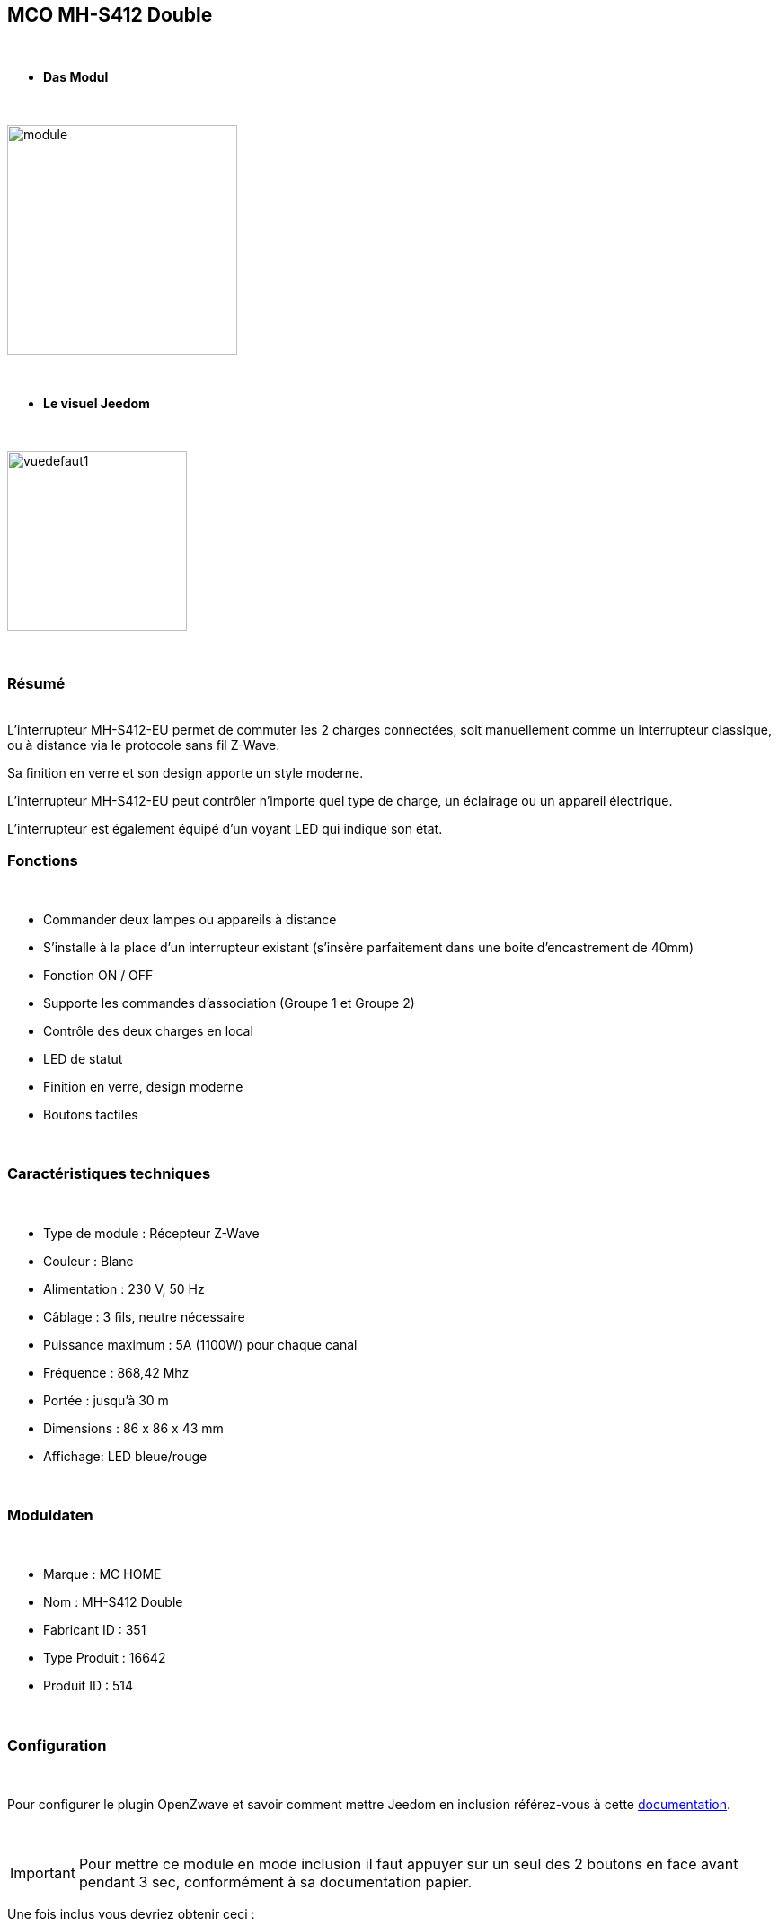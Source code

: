 :icons:
== MCO MH-S412 Double

{nbsp} +


* *Das Modul*

{nbsp} +


image::../images/mco.mhs412/module.jpg[width=256,align="center"]

{nbsp} +


* *Le visuel Jeedom*

{nbsp} +


image::../images/mco.mhs412/vuedefaut1.jpg[width=200,align="center"]

{nbsp} +

=== Résumé

{nbsp} +
L’interrupteur MH-S412-EU permet de commuter les 2 charges connectées, soit manuellement comme un interrupteur classique, ou à distance via le protocole sans fil Z-Wave.

Sa finition en verre et son design apporte un style moderne.

L’interrupteur MH-S412-EU peut contrôler n’importe quel type de charge, un éclairage ou un appareil électrique.

L’interrupteur est également  équipé d’un voyant LED qui indique son état.
{nbsp} +

=== Fonctions

{nbsp} +

* Commander deux lampes ou appareils à distance
* S’installe à la place d’un interrupteur existant (s'insère parfaitement dans une boite d'encastrement de 40mm)
* Fonction ON / OFF
* Supporte les commandes d’association (Groupe 1 et Groupe 2)
* Contrôle des deux charges en local
* LED de statut
* Finition en verre, design moderne
* Boutons tactiles

{nbsp} +


=== Caractéristiques techniques

{nbsp} +

* Type de module : Récepteur Z-Wave
* Couleur : Blanc
* Alimentation : 230 V, 50 Hz
* Câblage : 3 fils, neutre nécessaire
* Puissance maximum : 5A (1100W) pour chaque canal
* Fréquence : 868,42 Mhz
* Portée : jusqu’à 30 m
* Dimensions : 86 x 86 x 43 mm
* Affichage: LED bleue/rouge

{nbsp} +


=== Moduldaten

{nbsp} +


* Marque : MC HOME
* Nom : MH-S412 Double
* Fabricant ID : 351
* Type Produit : 16642
* Produit ID : 514

{nbsp} +

=== Configuration

{nbsp} +

Pour configurer le plugin OpenZwave et savoir comment mettre Jeedom en inclusion référez-vous à cette link:https://jeedom.fr/doc/documentation/plugins/openzwave/fr_FR/openzwave.html[documentation].

{nbsp} +

[icon="../images/plugin/important.png"]
[IMPORTANT]
Pour mettre ce module en mode inclusion il faut appuyer sur un seul des 2 boutons en face avant pendant 3 sec, conformément à sa documentation papier.

[underline]#Une fois inclus vous devriez obtenir ceci :#

{nbsp} +

image::../images/mco.mhs412/information.jpg[Plugin Zwave,align="center"]

{nbsp} +


==== Commandes

{nbsp} +


Une fois le module reconnu, les commandes associées au module seront disponibles.

{nbsp} +


image::../images/mco.mhs412/commandes.jpg[Commandes,align="center"]

{nbsp} +

Ensuite si vous voulez effectuer la configuration du module en fonction de votre installation,
il faut pour cela passer par la bouton "Configuration" du plugin OpenZwave de Jeedom.

{nbsp} +


image::../images/plugin/bouton_configuration.jpg[Configuration plugin Zwave,align="center"]

{nbsp} +


[underline]#Vous arriverez sur cette page# (après avoir cliqué sur l'onglet paramètres)

{nbsp} +



image::../images/mco.mhs412/config1.jpg[Config1,align="center"]

{nbsp} +


[underline]#Détails des paramètres :#

{nbsp} +

* 1: Saving state before power failure : 
  enable ( permet de retrouver le dernier état des interrupteurs juste avant la coupure secteur )
  diseable (les interrupteurs seront a l'état OFF au retour secteur )

{nbsp} +

==== Groupes

{nbsp} +

Ce module possède 3 groupes d'association. Seul le troisieme est indispensable.

{nbsp} +


image::../images/mco.mhs412/groupe.jpg[Groupe]

{nbsp} +


=== Bon à savoir

{nbsp} +


==== Spécificités

1) les boutons tactiles ont un halo de couleur bleu lorsque la charge est pilotée

2) les boutons tactiles ont un halo de couleur orangé lorsque la charge est non pilotée

3) le touché est plutôt agréable et les commandes réactives

4) cet interrupteur peut piloter sa charge en mode autonome (non rattaché à un contrôleur z-wave)

=== Wakeup

{nbsp} +


Ce module étant raccordé au secteur  (220v) , le reveil est instantanné et ne necessite donc pas d'action particulière lors d'un changement de paramètres

{nbsp} +


=== F.A.Q.

{nbsp} +

Pour exclure ce modèle, mettre Openzwave en mode exclusion et appuyer sur un seul des 2 boutons en face avant pendant 3 sec, conformément à sa documentation papier.

Pour restaurer les paramètres usine, appuyer sur un seul des 2 boutons en face avant pendant 10 sec, conformément à sa documentation papier.

{nbsp} +

